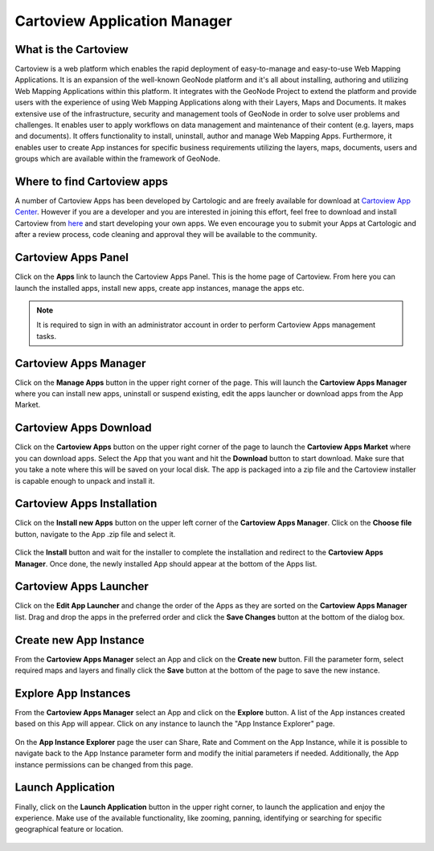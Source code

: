 .. _cartoview_index:

=============================
Cartoview Application Manager
=============================

What is the Cartoview
=====================

Cartoview is a web platform which enables the rapid deployment of easy-to-manage and easy-to-use Web Mapping Applications. It is an expansion of the well-known GeoNode platform and it's all about installing, authoring and utilizing Web Mapping Applications within this platform. It integrates with the GeoNode Project to extend the platform and provide users with the experience of using Web Mapping Applications along with their Layers, Maps and Documents. It makes extensive use of the infrastructure, security and management tools of GeoNode in order to solve user problems and challenges. It enables user to apply workflows on data management and maintenance of their content (e.g. layers, maps and documents). It offers functionality to install, uninstall, author and manage Web Mapping Apps. Furthermore, it enables user to create App instances for specific  business requirements utilizing the layers, maps, documents, users and groups which are available within the framework of GeoNode.

Where to find Cartoview apps
============================

A number of Cartoview Apps has been developed by Cartologic and are freely available for download at `Cartoview App Center <http://www.cartologic.com/cartoview/apps>`_. However if you are a developer and you are interested in joining this effort, feel free to download and install Cartoview from `here <http://www.cartologic.com/cartoview/download>`_ and start developing your own apps. We even encourage you to submit your Apps at Cartologic and after a review process, code cleaning and approval they will be available to the community.

Cartoview Apps Panel
====================

Click on the **Apps** link to launch the Cartoview Apps Panel. This is the home page of Cartoview. From here you can launch the installed apps, install new apps, create app instances, manage the apps etc. 

  .. figure:: ../../../img/cartoview_apps_panel.png

.. note::
  It is required to sign in with an administrator account in order to perform Cartoview Apps management tasks.

Cartoview Apps Manager
======================

Click on the **Manage Apps** button in the upper right corner of the page. This will launch the **Cartoview Apps Manager** where you can install new apps, uninstall or suspend existing, edit the apps launcher or download apps from the App Market.

  .. figure:: ../../../img/cartoview_apps_manager.png

Cartoview Apps Download
=======================

Click on the **Cartoview Apps** button on the upper right corner of the page to launch the **Cartoview Apps Market** where you can download apps. Select the App that you want and hit the **Download** button to start download. Make sure that you take a note where this will be saved on your local disk. The app is packaged into a zip file and the Cartoview installer is capable enough to unpack and install it. 

  .. figure:: ../../../img/cartoview_apps_market.png

Cartoview Apps Installation
===========================

Click on the **Install new Apps** button on the upper left corner of the **Cartoview Apps Manager**. Click on the **Choose file** button, navigate to the App .zip file and select it.    

  .. figure:: ../../../img/cartoview_apps_install_1.png

Click the **Install** button and wait for the installer to complete the installation and redirect to the **Cartoview Apps Manager**. Once done, the newly installed App should appear at the bottom of the Apps list.

  .. figure:: ../../../img/cartoview_apps_manager_2.png

Cartoview Apps Launcher
=======================

Click on the **Edit App Launcher** and change the order of the Apps as they are sorted on the **Cartoview Apps Manager** list. Drag and drop the apps in the preferred order and click the **Save Changes** button at the bottom of the dialog box. 

  .. figure:: ../../../img/cartoview_apps_launcher.png

Create new App Instance
=======================

From the **Cartoview Apps Manager** select an App and click on the **Create new** button. Fill the parameter form, select required maps and layers and finally click the **Save** button at the bottom of the page to save the new instance.

  .. figure:: ../../../img/cartoview_apps_new_instance.png

Explore App Instances
=====================

From the **Cartoview Apps Manager** select an App and click on the **Explore** button. A list of the App instances created based on this App will appear. Click on any instance to launch the "App Instance Explorer" page.

  .. figure:: ../../../img/cartoview_apps_explore.png

On the **App Instance Explorer** page the user can Share, Rate and Comment on the App Instance, while it is possible to navigate back to the App Instance parameter form and modify the initial parameters if needed. Additionally, the App instance permissions can be changed from this page.

  .. figure:: ../../../img/cartoview_apps_explore2.png

Launch Application
==================

Finally, click on the **Launch Application** button in the upper right corner, to launch the application and enjoy the experience. Make use of the available functionality, like zooming, panning, identifying or searching for specific geographical feature or location. 

  .. figure:: ../../../img/cartoview_apps_launch.png